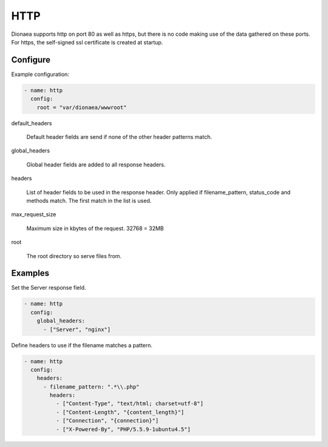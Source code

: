 HTTP
====

Dionaea supports http on port 80 as well as https, but there is no code making use of the data gathered on these ports.
For https, the self-signed ssl certificate is created at startup.

Configure
---------

Example configuration:

.. code-block:: yaml

    - name: http
      config:
        root = "var/dionaea/wwwroot"

default_headers

    Default header fields are send if none of the other header patterns match.

global_headers

    Global header fields are added to all response headers.

headers

    List of header fields to be used in the response header.
    Only applied if filename_pattern, status_code and methods match.
    The first match in the list is used.

max_request_size

     Maximum size in kbytes of the request. 32768 = 32MB

root

    The root directory so serve files from.


Examples
--------

Set the Server response field.

.. code-block:: yaml

    - name: http
      config:
        global_headers:
          - ["Server", "nginx"]

Define headers to use if the filename matches a pattern.

.. code-block:: yaml

    - name: http
      config:
        headers:
          - filename_pattern: ".*\\.php"
            headers:
              - ["Content-Type", "text/html; charset=utf-8"]
              - ["Content-Length", "{content_length}"]
              - ["Connection", "{connection}"]
              - ["X-Powered-By", "PHP/5.5.9-1ubuntu4.5"]
